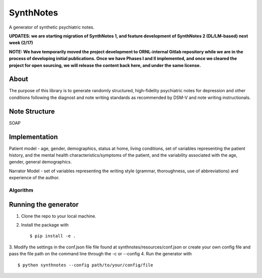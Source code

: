 .. highlight:: shell

SynthNotes
===============
A generator of synthetic psychiatric notes.

**UPDATES: we are starting migration of SynthNotes 1, and feature development of SynthNotes 2 (DL/LM-based) next week (2/17)**

**NOTE: We have temporarily moved the project development to ORNL-internal Gitlab repository while we are in the process of developing initial publications. Once we have Phases I and II implemented, and once we cleared the project for open sourcing, we will release the content back here, and under the same license.**

======
About
======
The purpose of this library is to generate randomly structured, high-fidelity psychiatric notes for depression and other conditions following the diagnost and note writing standards as recommended by DSM-V and note writing instructionals.

===============
Note Structure
===============
SOAP

==============
Implementation
==============
Patient model - age, gender, demographics, status at home, living conditions, set of variables representing the patient history, and the mental health characteristics/symptoms of the patient, and the variability associated with the age, gender, general demographics. 

Narrator Model - set of variables representing the writing style (grammar, thoroughness, use of abbreviations) and experience of the author. 

***************
Algorithm
***************

=====================
Running the generator
=====================
1. Clone the repo to your local machine.
2. Install the package with ::

    $ pip install -e .
    

3. Modify the settings in the conf.json file file found at synthnotes/resources/conf.json or create your own config file
and pass the file path on the command line through the -c or --config
4. Run the generator with ::

    $ python synthnotes --config path/to/your/config/file



